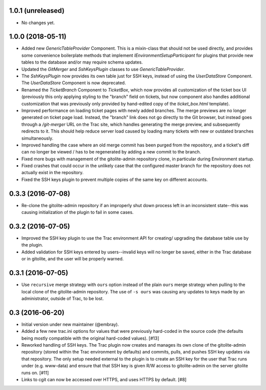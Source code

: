 1.0.1 (unreleased)
==================

* No changes yet.


1.0.0 (2018-05-11)
==================

* Added new `GenericTableProvider` Component.  This is a mixin-class that
  should not be used directly, and provides some convenience boilerplate
  methods that implement `IEnvironmentSetupParticipant` for plugins that
  provide new tables to the database and/or may require schema updates.

* Updated the `GitMerger` and `SshKeysPlugin` classes to use
  `GenericTableProvider`.

* The `SshKeysPlugin` now provides its own table just for SSH keys, instead
  of using the `UserDataStore` Component.  The `UserDataStore` Component is
  now deprecated.

* Renamed the `TicketBranch` Component to `TicketBox`, which now provides
  all customization of the ticket box UI (previously this only applying
  styling to the "branch" field on tickets, but now component also handles
  additional customization that was previously only provided by hand-edited
  copy of the `ticket_box.html` template).

* Improved performance on loading ticket pages with newly added branches.
  The merge previews are no longer generated on ticket page load.  Instead,
  the "branch" link does not go directly to the Git browser, but instead
  goes through a `/git-merger` URL on the Trac site, which handles generating
  the merge preview, and subsequently redirects to it.  This should help
  reduce server load caused by loading many tickets with new or outdated
  branches simultaneously.

* Improved handling the case where an old merge commit has been purged from
  the repository, and a ticket's diff can no longer be viewed / has to be
  regenerated by adding a new commit to the branch.

* Fixed more bugs with management of the gitolite-admin repository clone, in
  particular during Environment startup.

* Fixed crashes that could occur in the unlikely case that the configured
  master branch for the repository does not actually exist in the
  repository.

* Fixed the SSH keys plugin to prevent multiple copies of the same key on
  different accounts.


0.3.3 (2016-07-08)
==================

* Re-clone the gitolite-admin repository if an improperly shut down process
  left in an inconsistent state--this was causing initialization of the
  plugin to fail in some cases.


0.3.2 (2016-07-05)
==================

* Improved the SSH key plugin to use the Trac environment API for creating/
  upgrading the database table use by the plugin.

* Added validation for SSH keys entered by users--invalid keys will no longer
  be saved, either in the Trac database or in gitolite, and the user will be
  properly warned.


0.3.1 (2016-07-05)
==================

* Use ``recursive`` merge strategy with ``ours`` option instead of the plain
  ``ours`` merge strategy when pulling to the local clone of the
  gitolite-admin repository.  The use of ``-s ours`` was causing any updates
  to keys made by an administrator, outside of Trac, to be lost.


0.3 (2016-06-20)
================

* Initial version under new maintainer (@embray).
* Added a few new trac.ini options for values that were previously hard-coded
  in the source code (the defaults being mostly compatible with the original
  hard-coded values). [#13]
* Reworked handling of SSH keys.  The Trac plugin now creates and manages its
  own clone of the gitolite-admin repository (stored within the Trac
  environment by defaults) and commits, pulls, and pushes SSH key updates via
  that repository.  The only setup needed external to the plugin is to create
  an SSH key for the user that Trac runs under (e.g. www-data) and ensure that
  that SSH key is given R/W access to gitolite-admin on the server gitolite
  runs on. [#11]
* Links to cgit can now be accessed over HTTPS, and uses HTTPS by default.
  [#8]
